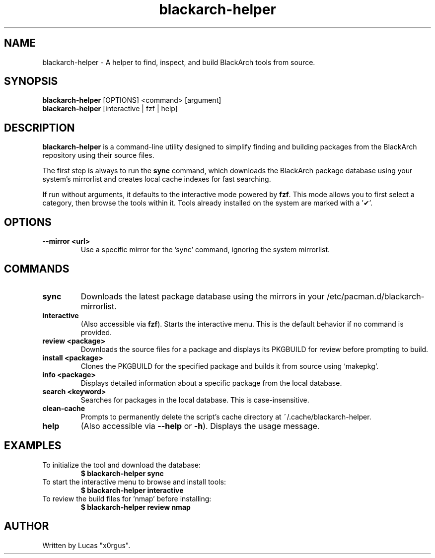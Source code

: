 .TH blackarch-helper 1 "July 2025" "2.1.0" "blackarch-helper Manual"

.SH NAME
blackarch-helper \- A helper to find, inspect, and build BlackArch tools from source.

.SH SYNOPSIS
.B blackarch-helper
[OPTIONS] <command> [argument]
.br
.B blackarch-helper
[interactive | fzf | help]

.SH DESCRIPTION
\fBblackarch-helper\fR is a command-line utility designed to simplify finding and building packages from the BlackArch repository using their source files.

The first step is always to run the \fBsync\fR command, which downloads the BlackArch package database using your system's mirrorlist and creates local cache indexes for fast searching.

If run without arguments, it defaults to the interactive mode powered by \fBfzf\fR. This mode allows you to first select a category, then browse the tools within it. Tools already installed on the system are marked with a '✔'.

.SH OPTIONS
.TP
.B --mirror <url>
Use a specific mirror for the 'sync' command, ignoring the system mirrorlist.

.SH COMMANDS
.TP
.B sync
Downloads the latest package database using the mirrors in your /etc/pacman.d/blackarch-mirrorlist.
.TP
.B interactive
(Also accessible via \fBfzf\fR). Starts the interactive menu. This is the default behavior if no command is provided.
.TP
.B review <package>
Downloads the source files for a package and displays its PKGBUILD for review before prompting to build.
.TP
.B install <package>
Clones the PKGBUILD for the specified package and builds it from source using `makepkg`.
.TP
.B info <package>
Displays detailed information about a specific package from the local database.
.TP
.B search <keyword>
Searches for packages in the local database. This is case-insensitive.
.TP
.B clean-cache
Prompts to permanently delete the script's cache directory at ~/.cache/blackarch-helper.
.TP
.B help
(Also accessible via \fB--help\fR or \fB-h\fR). Displays the usage message.

.SH EXAMPLES
.TP
To initialize the tool and download the database:
.B $ blackarch-helper sync
.TP
To start the interactive menu to browse and install tools:
.B $ blackarch-helper interactive
.TP
To review the build files for 'nmap' before installing:
.B $ blackarch-helper review nmap

.SH AUTHOR
Written by Lucas "x0rgus".